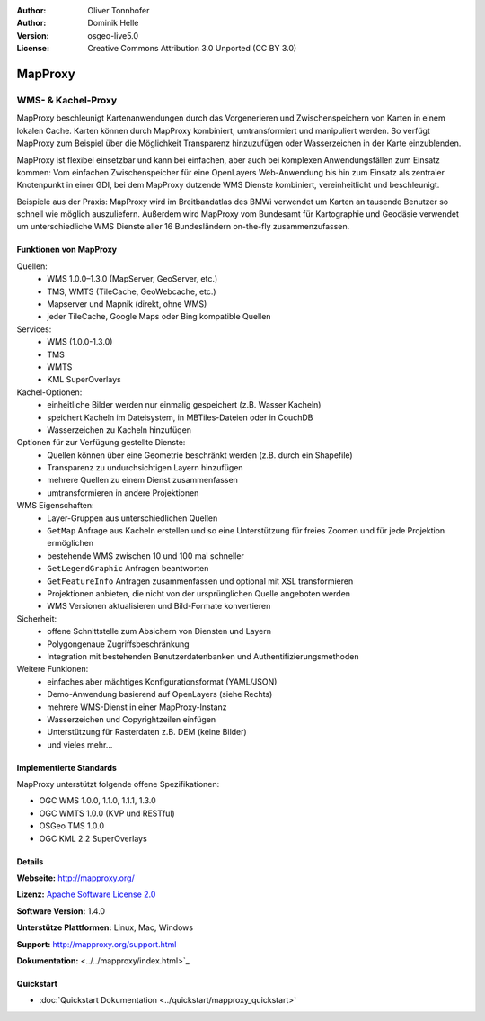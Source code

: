 :Author: Oliver Tonnhofer
:Author: Dominik Helle
:Version: osgeo-live5.0
:License: Creative Commons Attribution 3.0 Unported (CC BY 3.0)

.. image:: ../../images/project_logos/logo-mapproxy.png
  :alt: project logo
  :align: right
  :target: http://mapproxy.org/

MapProxy
================================================================================

WMS- & Kachel-Proxy
~~~~~~~~~~~~~~~~~~~~~~~~~~~~~~~~~~~~~~~~~~~~~~~~~~~~~~~~~~~~~~~~~~~~~~~~~~~~~~~~

MapProxy beschleunigt Kartenanwendungen durch das Vorgenerieren und Zwischenspeichern von Karten in einem lokalen Cache. Karten können durch MapProxy kombiniert, umtransformiert und manipuliert werden. So verfügt MapProxy zum Beispiel über die Möglichkeit Transparenz hinzuzufügen oder Wasserzeichen in der Karte einzublenden.

MapProxy ist flexibel einsetzbar und kann bei einfachen, aber auch bei komplexen Anwendungsfällen zum Einsatz kommen: Vom einfachen Zwischenspeicher für eine OpenLayers Web-Anwendung bis hin zum Einsatz als zentraler Knotenpunkt in einer GDI, bei dem MapProxy  dutzende WMS Dienste kombiniert, vereinheitlicht und beschleunigt.

Beispiele aus der Praxis: MapProxy wird im Breitbandatlas des BMWi verwendet um Karten an tausende Benutzer so schnell wie möglich auszuliefern. Außerdem wird MapProxy vom Bundesamt für Kartographie und Geodäsie verwendet um unterschiedliche WMS Dienste aller 16 Bundesländern on-the-fly zusammenzufassen.


.. image:: ../../images/screenshots/800x600/mapproxy.png
  :alt: MapProxy diagram
  :align: center



Funktionen von MapProxy
--------------------------------------------------------------------------------

.. image:: ../../images/screenshots/800x600/mapproxy_demo.png
  :width: 796
  :height: 809
  :scale: 70 %
  :alt: MapProxy demo
  :align: right

Quellen:
  * WMS 1.0.0–1.3.0 (MapServer, GeoServer, etc.)
  * TMS, WMTS (TileCache, GeoWebcache, etc.)
  * Mapserver und Mapnik (direkt, ohne WMS)
  * jeder TileCache, Google Maps oder Bing kompatible Quellen

Services:
  * WMS (1.0.0-1.3.0)
  * TMS
  * WMTS
  * KML SuperOverlays

Kachel-Optionen:
  * einheitliche Bilder werden nur einmalig gespeichert (z.B. Wasser Kacheln)
  * speichert Kacheln im Dateisystem, in MBTiles-Dateien oder in CouchDB
  * Wasserzeichen zu Kacheln hinzufügen

Optionen für zur Verfügung gestellte Dienste:
  * Quellen können über eine Geometrie beschränkt werden (z.B. durch ein Shapefile)
  * Transparenz zu undurchsichtigen Layern hinzufügen
  * mehrere Quellen zu einem Dienst zusammenfassen
  * umtransformieren in andere Projektionen

WMS Eigenschaften:
  * Layer-Gruppen aus unterschiedlichen Quellen
  * ``GetMap`` Anfrage aus Kacheln erstellen und so eine Unterstützung für freies Zoomen und für jede Projektion ermöglichen
  * bestehende WMS zwischen 10 und 100 mal schneller
  * ``GetLegendGraphic`` Anfragen beantworten
  * ``GetFeatureInfo`` Anfragen zusammenfassen und optional mit XSL transformieren
  * Projektionen anbieten, die nicht von der ursprünglichen Quelle angeboten werden
  * WMS Versionen aktualisieren und Bild-Formate konvertieren

Sicherheit:
  * offene Schnittstelle zum Absichern von Diensten und Layern
  * Polygongenaue Zugriffsbeschränkung
  * Integration mit bestehenden Benutzerdatenbanken und Authentifizierungsmethoden

Weitere Funkionen:
  * einfaches aber mächtiges Konfigurationsformat (YAML/JSON)
  * Demo-Anwendung basierend auf OpenLayers (siehe Rechts)
  * mehrere WMS-Dienst in einer MapProxy-Instanz
  * Wasserzeichen und Copyrightzeilen einfügen
  * Unterstützung für Rasterdaten z.B. DEM (keine Bilder)
  * und vieles mehr...

Implementierte Standards
--------------------------------------------------------------------------------

MapProxy unterstützt folgende offene Spezifikationen:

* OGC WMS 1.0.0, 1.1.0, 1.1.1, 1.3.0
* OGC WMTS 1.0.0 (KVP und RESTful)
* OSGeo TMS 1.0.0
* OGC KML 2.2 SuperOverlays

Details
--------------------------------------------------------------------------------

**Webseite:** http://mapproxy.org/

**Lizenz:** `Apache Software License 2.0 <http://www.apache.org/licenses/LICENSE-2.0.html>`_

**Software Version:** 1.4.0

**Unterstütze Plattformen:** Linux, Mac, Windows

**Support:** http://mapproxy.org/support.html

**Dokumentation:** <../../mapproxy/index.html>`_

Quickstart
--------------------------------------------------------------------------------

* :doc:`Quickstart Dokumentation <../quickstart/mapproxy_quickstart>`
